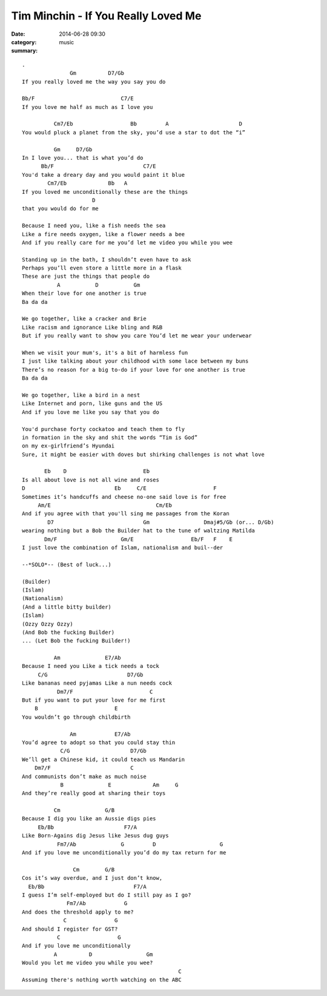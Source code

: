 ====================================
Tim Minchin - If You Really Loved Me
====================================

:date: 2014-06-28 09:30
:category: music
:summary:

::

    .
                   Gm          D7/Gb
    If you really loved me the way you say you do

    Bb/F                           C7/E
    If you love me half as much as I love you

              Cm7/Eb                  Bb         A                      D
    You would pluck a planet from the sky, you’d use a star to dot the “i”

              Gm     D7/Gb
    In I love you... that is what you’d do
          Bb/F                            C7/E
    You'd take a dreary day and you would paint it blue
            Cm7/Eb             Bb   A
    If you loved me unconditionally these are the things
                          D
    that you would do for me

    Because I need you, like a fish needs the sea
    Like a fire needs oxygen, like a flower needs a bee
    And if you really care for me you’d let me video you while you wee

    Standing up in the bath, I shouldn’t even have to ask
    Perhaps you’ll even store a little more in a flask
    These are just the things that people do
               A           D           Gm
    When their love for one another is true
    Ba da da

    We go together, like a cracker and Brie
    Like racism and ignorance Like bling and R&B
    But if you really want to show you care You’d let me wear your underwear

    When we visit your mum's, it's a bit of harmless fun
    I just like talking about your childhood with some lace between my buns
    There’s no reason for a big to-do if your love for one another is true
    Ba da da

    We go together, like a bird in a nest
    Like Internet and porn, like guns and the US
    And if you love me like you say that you do

    You'd purchase forty cockatoo and teach them to fly
    in formation in the sky and shit the words “Tim is God”
    on my ex-girlfriend’s Hyundai
    Sure, it might be easier with doves but shirking challenges is not what love

           Eb    D                        Eb
    Is all about love is not all wine and roses
    D                            Eb     C/E                     F
    Sometimes it’s handcuffs and cheese no-one said love is for free
         Am/E                                 Cm/Eb
    And if you agree with that you'll sing me passages from the Koran
            D7                            Gm                 Dmaj#5/Gb (or... D/Gb)
    wearing nothing but a Bob the Builder hat to the tune of waltzing Matilda
           Dm/F                    Gm/E                  Eb/F   F    E
    I just love the combination of Islam, nationalism and buil--der

    --*SOLO*-- (Best of luck...)

    (Builder)
    (Islam)
    (Nationalism)
    (And a little bitty builder)
    (Islam)
    (Ozzy Ozzy Ozzy)
    (And Bob the fucking Builder)
    ... (Let Bob the fucking Builder!)

              Am              E7/Ab
    Because I need you Like a tick needs a tock
         C/G                         D7/Gb
    Like bananas need pyjamas Like a nun needs cock
               Dm7/F                        C
    But if you want to put your love for me first
        B                        E
    You wouldn’t go through childbirth

                   Am            E7/Ab
    You’d agree to adopt so that you could stay thin
                C/G                   D7/Gb
    We’ll get a Chinese kid, it could teach us Mandarin
        Dm7/F                         C
    And communists don’t make as much noise
                B              E             Am     G
    And they’re really good at sharing their toys

              Cm              G/B
    Because I dig you like an Aussie digs pies
         Eb/Bb                      F7/A
    Like Born-Agains dig Jesus like Jesus dug guys
               Fm7/Ab              G         D                    G
    And if you love me unconditionally you’d do my tax return for me

                    Cm        G/B
    Cos it’s way overdue, and I just don’t know,
      Eb/Bb                            F7/A
    I guess I’m self-employed but do I still pay as I go?
                  Fm7/Ab            G
    And does the threshold apply to me?
                 C               G
    And should I register for GST?
               C                  G
    And if you love me unconditionally
              A          D                 Gm
    Would you let me video you while you wee?
                                                     C
    Assuming there's nothing worth watching on the ABC
